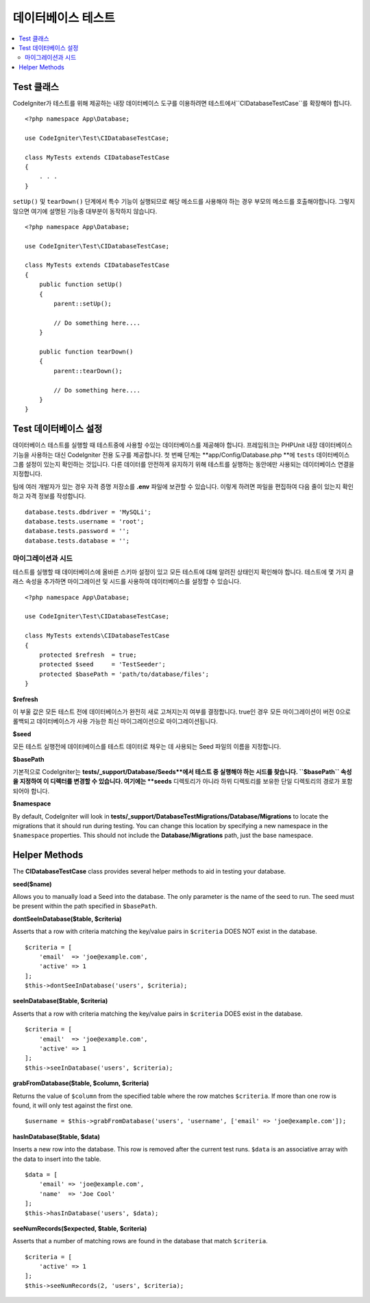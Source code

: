 =====================
데이터베이스 테스트
=====================

.. contents::
    :local:
    :depth: 2

Test 클래스
==============

CodeIgniter가 테스트를 위해 제공하는 내장 데이터베이스 도구를 이용하려면 테스트에서``CIDatabaseTestCase``\ 를 확장해야 합니다.

::

    <?php namespace App\Database;

    use CodeIgniter\Test\CIDatabaseTestCase;

    class MyTests extends CIDatabaseTestCase
    {
        . . .
    }

``setUp()`` 및 ``tearDown()`` 단계에서 특수 기능이 실행되므로 해당 메소드를 사용해야 하는 경우 부모의 메소드를 호출해야합니다. 
그렇지 않으면 여기에 설명된 기능중 대부분이 동작하지 않습니다.

::

    <?php namespace App\Database;

    use CodeIgniter\Test\CIDatabaseTestCase;

    class MyTests extends CIDatabaseTestCase
    {
        public function setUp()
        {
            parent::setUp();

            // Do something here....
        }

        public function tearDown()
        {
            parent::tearDown();

            // Do something here....
        }
    }

Test 데이터베이스 설정
==========================

데이터베이스 테스트를 실행할 때 테스트중에 사용할 수있는 데이터베이스를 제공해야 합니다.
프레임워크는 PHPUnit 내장 데이터베이스 기능을 사용하는 대신 CodeIgniter 전용 도구를 제공합니다.
첫 번째 단계는 **app/Config/Database.php **\ 에 ``tests`` 데이터베이스 그룹 설정이 있는지 확인하는 것입니다.
다른 데이터를 안전하게 유지하기 위해 테스트를 실행하는 동안에만 사용되는 데이터베이스 연결을 지정합니다.

팀에 여러 개발자가 있는 경우 자격 증명 저장소를 **.env** 파일에 보관할 수 있습니다.
이렇게 하려면 파일을 편집하여 다음 줄이 있는지 확인하고 자격 정보를 작성합니다.

::

    database.tests.dbdriver = 'MySQLi';
    database.tests.username = 'root';
    database.tests.password = '';
    database.tests.database = '';

마이그레이션과 시드
--------------------

테스트를 실행할 때 데이터베이스에 올바른 스키마 설정이 있고 모든 테스트에 대해 알려진 상태인지 확인해야 합니다.
테스트에 몇 가지 클래스 속성을 추가하면 마이그레이션 및 시드를 사용하여 데이터베이스를 설정할 수 있습니다.

::

    <?php namespace App\Database;

    use CodeIgniter\Test\CIDatabaseTestCase;

    class MyTests extends\CIDatabaseTestCase
    {
        protected $refresh  = true;
        protected $seed     = 'TestSeeder';
        protected $basePath = 'path/to/database/files';
    }

**$refresh**

이 부울 값은 모든 테스트 전에 데이터베이스가 완전히 새로 고쳐지는지 여부를 결정합니다.
true인 경우 모든 마이그레이션이 버전 0으로 롤백되고 데이터베이스가 사용 가능한 최신 마이그레이션으로 마이그레이션됩니다.

**$seed**

모든 테스트 실행전에 데이터베이스를 테스트 데이터로 채우는 데 사용되는 Seed 파일의 이름을 지정합니다.

**$basePath**

기본적으로 CodeIgniter는 **tests/_support/Database/Seeds**에서 테스트 중 실행해야 하는 시드를 찾습니다.
``$basePath`` 속성을 지정하여 이 디렉터를 변경할 수 있습니다. 
여기에는 **seeds** 디렉토리가 아니라 하위 디렉토리를 보유한 단일 디렉토리의 경로가 포함되어야 합니다.

**$namespace**

By default, CodeIgniter will look in **tests/_support/DatabaseTestMigrations/Database/Migrations** to locate the migrations
that it should run during testing. You can change this location by specifying a new namespace in the ``$namespace`` properties.
This should not include the **Database/Migrations** path, just the base namespace.

Helper Methods
==============

The **CIDatabaseTestCase** class provides several helper methods to aid in testing your database.

**seed($name)**

Allows you to manually load a Seed into the database. The only parameter is the name of the seed to run. The seed
must be present within the path specified in ``$basePath``.

**dontSeeInDatabase($table, $criteria)**

Asserts that a row with criteria matching the key/value pairs in ``$criteria`` DOES NOT exist in the database.
::

    $criteria = [
        'email'  => 'joe@example.com',
        'active' => 1
    ];
    $this->dontSeeInDatabase('users', $criteria);

**seeInDatabase($table, $criteria)**

Asserts that a row with criteria matching the key/value pairs in ``$criteria`` DOES exist in the database.
::

    $criteria = [
        'email'  => 'joe@example.com',
        'active' => 1
    ];
    $this->seeInDatabase('users', $criteria);

**grabFromDatabase($table, $column, $criteria)**

Returns the value of ``$column`` from the specified table where the row matches ``$criteria``. If more than one
row is found, it will only test against the first one.
::

    $username = $this->grabFromDatabase('users', 'username', ['email' => 'joe@example.com']);

**hasInDatabase($table, $data)**

Inserts a new row into the database. This row is removed after the current test runs. ``$data`` is an associative
array with the data to insert into the table.
::

    $data = [
        'email' => 'joe@example.com',
        'name'  => 'Joe Cool'
    ];
    $this->hasInDatabase('users', $data);

**seeNumRecords($expected, $table, $criteria)**

Asserts that a number of matching rows are found in the database that match ``$criteria``.
::

    $criteria = [
        'active' => 1
    ];
    $this->seeNumRecords(2, 'users', $criteria);

